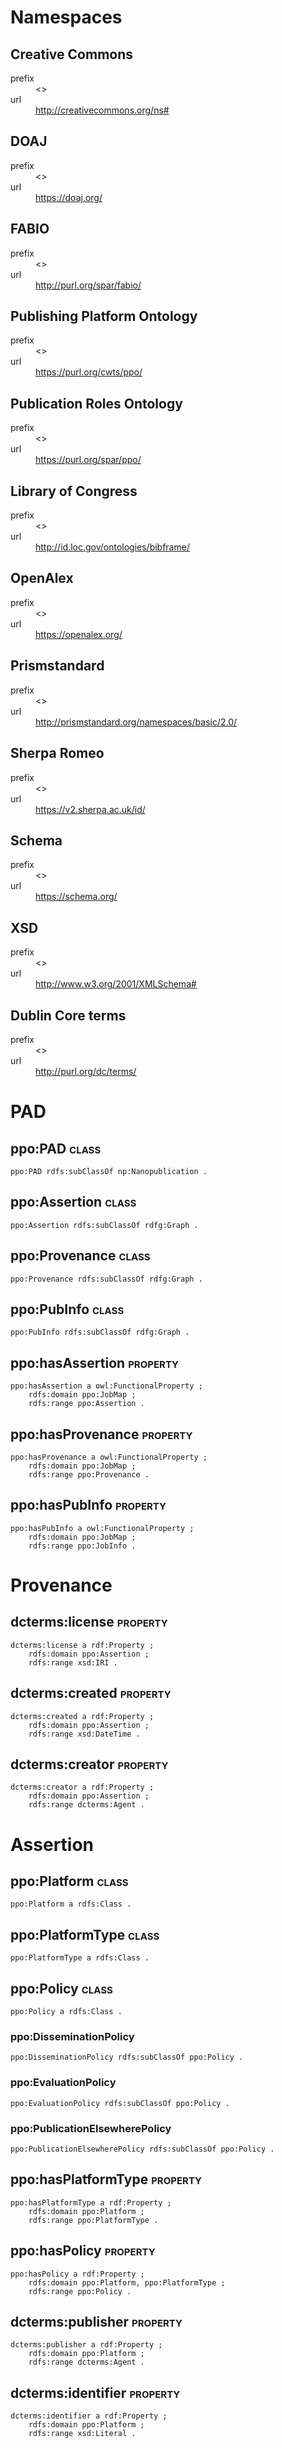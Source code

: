 #+property: header-args :tangle ontology.ttl

* Namespaces

** Creative Commons
- prefix :: <<<cc>>>
- url :: http://creativecommons.org/ns#
** DOAJ
- prefix :: <<<doaj>>>
- url :: https://doaj.org/
** FABIO
- prefix :: <<<fabio>>>
- url :: http://purl.org/spar/fabio/
** Publishing Platform Ontology
- prefix :: <<<ppo>>>
- url :: https://purl.org/cwts/ppo/
** Publication Roles Ontology
- prefix :: <<<pro>>>
- url :: https://purl.org/spar/ppo/
** Library of Congress
- prefix :: <<<loc>>>
- url :: http://id.loc.gov/ontologies/bibframe/
** OpenAlex
- prefix :: <<<openalex>>>
- url :: https://openalex.org/
** Prismstandard
- prefix :: <<<prism>>>
- url :: http://prismstandard.org/namespaces/basic/2.0/
** Sherpa Romeo
- prefix :: <<<romeo>>>
- url :: https://v2.sherpa.ac.uk/id/
** Schema
- prefix :: <<<schema>>>
- url :: https://schema.org/
** XSD
- prefix :: <<<xsd>>>
- url :: http://www.w3.org/2001/XMLSchema#
** Dublin Core terms
- prefix :: <<<dcterms>>>
- url :: http://purl.org/dc/terms/

* PAD
** ppo:PAD                                                                 :class:

#+BEGIN_SRC ttl
ppo:PAD rdfs:subClassOf np:Nanopublication .
#+END_SRC

** ppo:Assertion                                                           :class:

#+BEGIN_SRC ttl
ppo:Assertion rdfs:subClassOf rdfg:Graph .
#+END_SRC

** ppo:Provenance                                                          :class:

#+BEGIN_SRC ttl
ppo:Provenance rdfs:subClassOf rdfg:Graph .
#+END_SRC

** ppo:PubInfo                                                             :class:

#+BEGIN_SRC ttl
ppo:PubInfo rdfs:subClassOf rdfg:Graph .
#+END_SRC

** ppo:hasAssertion                                                     :property:

#+BEGIN_SRC ttl
ppo:hasAssertion a owl:FunctionalProperty ;
    rdfs:domain ppo:JobMap ;
    rdfs:range ppo:Assertion .
#+END_SRC

** ppo:hasProvenance                                                    :property:

#+BEGIN_SRC ttl
ppo:hasProvenance a owl:FunctionalProperty ;
    rdfs:domain ppo:JobMap ;
    rdfs:range ppo:Provenance .
#+END_SRC

** ppo:hasPubInfo                                                       :property:

#+BEGIN_SRC ttl
ppo:hasPubInfo a owl:FunctionalProperty ;
    rdfs:domain ppo:JobMap ;
    rdfs:range ppo:JobInfo .
#+END_SRC

* Provenance
** dcterms:license                                                      :property:

#+BEGIN_SRC ttl
dcterms:license a rdf:Property ;
    rdfs:domain ppo:Assertion ;
    rdfs:range xsd:IRI .
#+END_SRC

** dcterms:created                                                      :property:

#+BEGIN_SRC ttl
dcterms:created a rdf:Property ;
    rdfs:domain ppo:Assertion ;
    rdfs:range xsd:DateTime .
#+END_SRC

** dcterms:creator                                                      :property:

#+BEGIN_SRC ttl
dcterms:creator a rdf:Property ;
    rdfs:domain ppo:Assertion ;
    rdfs:range dcterms:Agent .
#+END_SRC

* Assertion
** ppo:Platform                                                              :class:

#+BEGIN_SRC ttl
ppo:Platform a rdfs:Class .
#+END_SRC

** ppo:PlatformType                                                          :class:

#+BEGIN_SRC ttl
ppo:PlatformType a rdfs:Class .
#+END_SRC

** ppo:Policy                                                                :class:

#+BEGIN_SRC ttl
ppo:Policy a rdfs:Class .
#+END_SRC
*** ppo:DisseminationPolicy

#+BEGIN_SRC ttl
ppo:DisseminationPolicy rdfs:subClassOf ppo:Policy .
#+END_SRC

*** ppo:EvaluationPolicy

#+BEGIN_SRC ttl
ppo:EvaluationPolicy rdfs:subClassOf ppo:Policy .
#+END_SRC

*** ppo:PublicationElsewherePolicy

#+BEGIN_SRC ttl
ppo:PublicationElsewherePolicy rdfs:subClassOf ppo:Policy .
#+END_SRC


** ppo:hasPlatformType                                                    :property:

#+BEGIN_SRC ttl
ppo:hasPlatformType a rdf:Property ;
    rdfs:domain ppo:Platform ;
    rdfs:range ppo:PlatformType .
#+END_SRC

** ppo:hasPolicy                                                          :property:

#+BEGIN_SRC ttl
ppo:hasPolicy a rdf:Property ;
    rdfs:domain ppo:Platform, ppo:PlatformType ;
    rdfs:range ppo:Policy .
#+END_SRC

** dcterms:publisher                                                      :property:

#+BEGIN_SRC ttl
dcterms:publisher a rdf:Property ;
    rdfs:domain ppo:Platform ;
    rdfs:range dcterms:Agent .
#+END_SRC

** dcterms:identifier                                                     :property:

#+BEGIN_SRC ttl
dcterms:identifier a rdf:Property ;
    rdfs:domain ppo:Platform ;
    rdfs:range xsd:Literal .
#+END_SRC

*** fabio:hasIssnL

#+BEGIN_SRC ttl
fabio:hasIssnL a rdf:Property ;
    rdfs:subPropertyOf dcterms:identifier ;
    rdfs:domain ppo:Platform ;
    rdfs:range xsd:String .
#+END_SRC

*** prism:issn

#+BEGIN_SRC ttl
prism:issn a rdf:Property ;
    rdfs:subPropertyOf dcterms:identifier ;
    rdfs:domain ppo:Platform ;
    rdfs:range xsd:String .
#+END_SRC

*** prism:eIssn

#+BEGIN_SRC ttl
prism:eIssn a rdf:Property ;
    rdfs:subPropertyOf dcterms:identifier ;
    rdfs:domain ppo:Platform ;
    rdfs:range xsd:String .
#+END_SRC

*** prism:doi

#+BEGIN_SRC ttl
prism:doi a rdf:Property ;
    rdfs:subPropertyOf dcterms:identifier ;
    rdfs:domain ppo:Platform ;
    rdfs:range xsd:String .
#+END_SRC

*** openalex:venueId

#+BEGIN_SRC ttl
openalex:venueId a rdf:Property ;
    rdfs:subPropertyOf dcterms:identifier ;
    rdfs:domain ppo:Platform ;
    rdfs:range xsd:anyURI .
#+END_SRC

*** romeo:id

#+BEGIN_SRC ttl
romeo:id a rdf:Property ;
    rdfs:subPropertyOf dcterms:identifier ;
    rdfs:domain ppo:Platform ;
    rdfs:range xsd:anyURI .
#+END_SRC

*** wikidata:id

#+BEGIN_SRC ttl
wikidata:id a rdf:Property ;
    rdfs:subPropertyOf dcterms:identifier ;
    rdfs:domain ppo:Platform ;
    rdfs:range xsd:String .
#+END_SRC

** schema:name                                                            :property:

#+BEGIN_SRC ttl
schema:name a rdf:Property ;
    rdfs:domain ppo:Platform ;
    rdfs:range xsd:String .
#+END_SRC


** pro:PublishingRole                                                        :class:
*** pro:author                                                              :class:
*** pro:peer-reviewer                                                       :class:
*** pro:editor                                                              :class:
*** pro:publisher                                                           :class:

** ppo:anonymousTo                                                        :property:

#+BEGIN_SRC ttl
ppo:anonymousTo a rdf:Property ;
    rdfs:domain pro:PublishingRole ;
    rdfs:range pro:PublishingRole .
#+END_SRC

** ppo:interactsWith                                                      :property:

#+BEGIN_SRC ttl
ppo:interactsWith a rdf:Property ;
    rdfs:domain pro:PublishingRole ;
    rdfs:range pro:PublishingRole .
#+END_SRC

** ppo:possibleDecision                                                   :property:

#+BEGIN_SRC ttl
ppo:possibleDecision a rdf:Property ;
    rdfs:domain ppo:EvaluationPolicy ;
    rdfs:range xsd:String .
#+END_SRC

** ppo:involves                                                           :property:

#+BEGIN_SRC ttl
ppo:involves a rdf:Property ;
    rdfs:domain ppo:Policy ;
    rdfs:range pro:PublishingRole .
#+END_SRC

** ppo:hasInitiator                                                       :property:

#+BEGIN_SRC ttl
ppo:hasInitiator rdfs:subPropertyOf ppo:involves ;
    rdfs:domain ppo:Policy ;
    rdfs:range pro:PublishingRole .
#+END_SRC


** ppo:identityPublished                                                  :property:

#+BEGIN_SRC ttl
ppo:identityPublished rdfs:subPropertyOf ppo:isPublished ;
    rdfs:domain ppo:PublishingRole ;
    rdfs:range xsd:Literal .
#+END_SRC


** fabio:Work
*** ppo:ReviewReport

#+BEGIN_SRC ttl
ppo:ReviewReport rdfs:subClassOf fabio:Work .
#+END_SRC

*** ppo:ReviewSummary

#+BEGIN_SRC ttl
ppo:ReviewSummary rdfs:subClassOf fabio:Work .
#+END_SRC

*** ppo:AuthorEditorCommunication

#+BEGIN_SRC ttl
ppo:AuthorEditorCommunication rdfs:subClassOf fabio:Work .
#+END_SRC

*** ppo:SubmittedManuscript

#+BEGIN_SRC ttl
ppo:SubmittedManuscript rdfs:subClassOf fabio:Work .
#+END_SRC

** ppo:covers
** ppo:PublicAccessability
*** ppo:Accessible
*** ppo:NotAccessible
*** ppo:OptIn
** ppo:identityPubliclyAccessible
** ppo:publiclyAccessible
** ppo:optInBy
